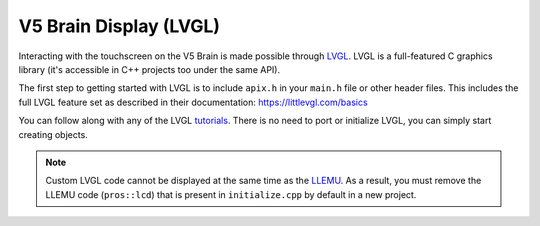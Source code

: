 =======================
V5 Brain Display (LVGL)
=======================

Interacting with the touchscreen on the V5 Brain is made possible through `LVGL <https://littlevgl.com>`_.
LVGL is a full-featured C graphics library (it's accessible in C++ projects too under the same API).

The first step to getting started with LVGL is to include ``apix.h`` in your ``main.h`` file or other header files.
This includes the full LVGL feature set as described in their documentation: https://littlevgl.com/basics

You can follow along with any of the LVGL `tutorials <https://github.com/littlevgl/lv_examples/tree/master/lv_tutorial>`_.
There is no need to port or initialize LVGL, you can simply start creating objects.

.. note:: Custom LVGL code cannot be displayed at the same time as the `LLEMU <./llemu.html>`_.
          As a result, you must remove the LLEMU code (``pros::lcd``) that is present in ``initialize.cpp`` by default in a
          new project.
